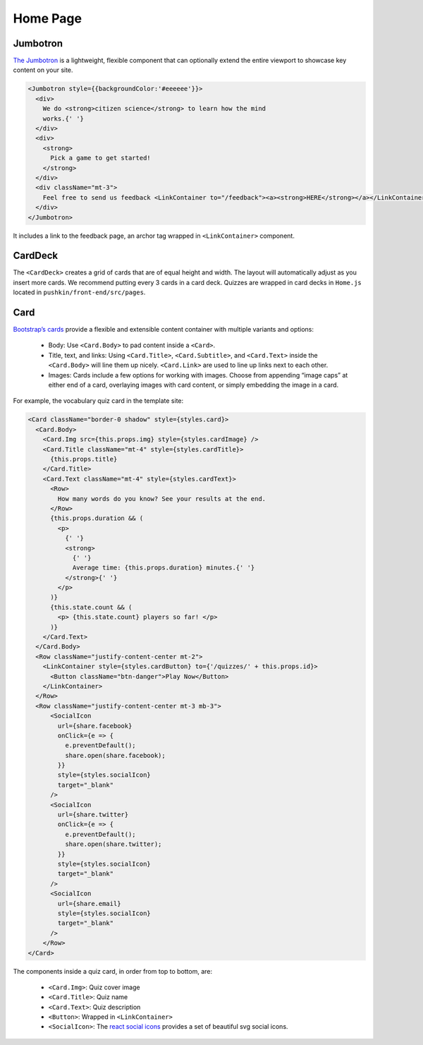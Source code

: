 .. _home:

Home Page
=========

Jumbotron
----------

`The Jumbotron <https://react-bootstrap.github.io/components/jumbotron/>`_ is a lightweight, flexible component that can optionally extend the entire viewport to showcase key content on your site.

.. code-block:: javascript

  <Jumbotron style={{backgroundColor:'#eeeeee'}}>
    <div>
      We do <strong>citizen science</strong> to learn how the mind
      works.{' '}
    </div>
    <div>
      <strong>
        Pick a game to get started!
      </strong>
    </div>
    <div className="mt-3">
      Feel free to send us feedback <LinkContainer to="/feedback"><a><strong>HERE</strong></a></LinkContainer>
    </div>
  </Jumbotron>

It includes a link to the feedback page, an archor tag wrapped in ``<LinkContainer>`` component.

CardDeck
---------

The ``<CardDeck>`` creates a grid of cards that are of equal height and width. The layout will automatically adjust as you insert more cards. We recommend putting every 3 cards in a card deck. Quizzes are wrapped in card decks in ``Home.js`` located in ``pushkin/front-end/src/pages``.

Card
-----

`Bootstrap’s cards <https://react-bootstrap.netlify.app/components/cards/>`_ provide a flexible and extensible content container with multiple variants and options:

 - Body: Use ``<Card.Body>`` to pad content inside a ``<Card>``.
 - Title, text, and links: Using ``<Card.Title>``, ``<Card.Subtitle>``, and ``<Card.Text>`` inside the ``<Card.Body>`` will line them up nicely. ``<Card.Link>`` are used to line up links next to each other.
 - Images: Cards include a few options for working with images. Choose from appending “image caps” at either end of a card, overlaying images with card content, or simply embedding the image in a card.

For example, the vocabulary quiz card in the template site:

.. code-block:: javascript

  <Card className="border-0 shadow" style={styles.card}>
    <Card.Body>
      <Card.Img src={this.props.img} style={styles.cardImage} />
      <Card.Title className="mt-4" style={styles.cardTitle}>
        {this.props.title}
      </Card.Title>
      <Card.Text className="mt-4" style={styles.cardText}>
        <Row>
          How many words do you know? See your results at the end.
        </Row>
        {this.props.duration && (
          <p>
            {' '}
            <strong>
              {' '}
              Average time: {this.props.duration} minutes.{' '}
            </strong>{' '}
          </p>
        )}
        {this.state.count && (
          <p> {this.state.count} players so far! </p>
        )}
      </Card.Text>
    </Card.Body>
    <Row className="justify-content-center mt-2">
      <LinkContainer style={styles.cardButton} to={'/quizzes/' + this.props.id}>
        <Button className="btn-danger">Play Now</Button>
      </LinkContainer>
    </Row>
    <Row className="justify-content-center mt-3 mb-3">
        <SocialIcon
          url={share.facebook}
          onClick={e => {
            e.preventDefault();
            share.open(share.facebook);
          }}
          style={styles.socialIcon}
          target="_blank"
        />
        <SocialIcon
          url={share.twitter}
          onClick={e => {
            e.preventDefault();
            share.open(share.twitter);
          }}
          style={styles.socialIcon}
          target="_blank"
        />
        <SocialIcon
          url={share.email}
          style={styles.socialIcon}
          target="_blank"
        />
      </Row>
  </Card>

The components inside a quiz card, in order from top to bottom, are:

 - ``<Card.Img>``: Quiz cover image
 - ``<Card.Title>``: Quiz name
 - ``<Card.Text>``: Quiz description
 - ``<Button>``: Wrapped in ``<LinkContainer>``
 - ``<SocialIcon>``: The `react social icons <https://www.npmjs.com/package/react-social-icons>`_ provides a set of beautiful svg social icons.
